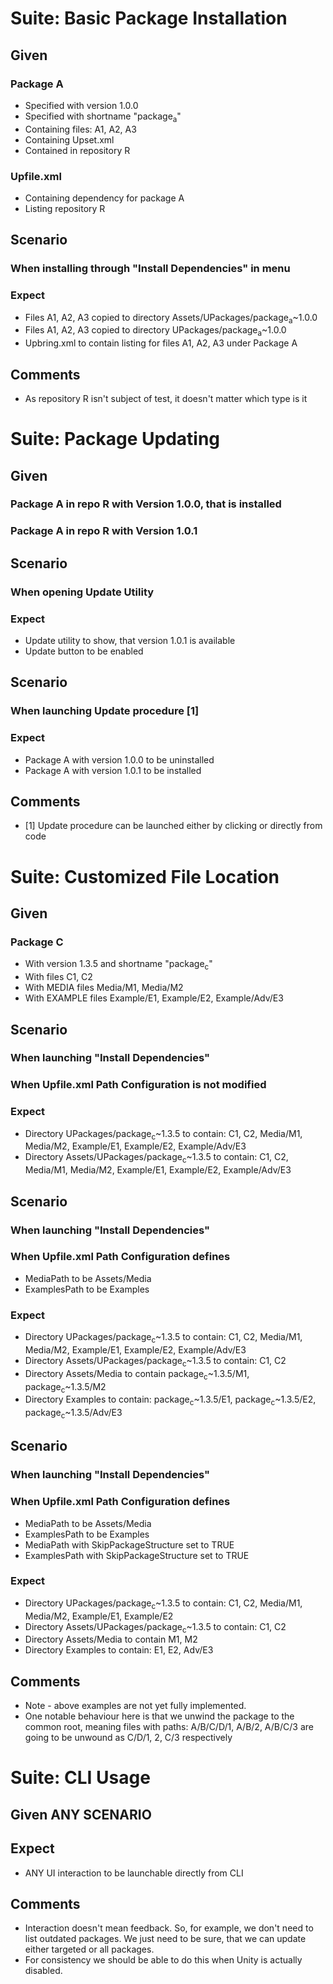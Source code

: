 * Suite: Basic Package Installation
** Given
*** Package A
    - Specified with version 1.0.0
    - Specified with shortname "package_a"
    - Containing files: A1, A2, A3
    - Containing Upset.xml
    - Contained in repository R
*** Upfile.xml
    - Containing dependency for package A
    - Listing repository R
** Scenario
*** When installing through "Install Dependencies" in menu
*** Expect
    - Files A1, A2, A3 copied to directory Assets/UPackages/package_a~1.0.0
    - Files A1, A2, A3 copied to directory UPackages/package_a~1.0.0
    - Upbring.xml to contain listing for files A1, A2, A3 under Package A
** Comments
   - As repository R isn't subject of test, it doesn't matter which type is it


* Suite: Package Updating
** Given
*** Package A in repo R with Version 1.0.0, that is installed
*** Package A in repo R with Version 1.0.1
** Scenario
*** When opening Update Utility
*** Expect
    - Update utility to show, that version 1.0.1 is available
    - Update button to be enabled
** Scenario
*** When launching Update procedure [1]
*** Expect
    - Package A with version 1.0.0 to be uninstalled
    - Package A with version 1.0.1 to be installed
** Comments
   - [1] Update procedure can be launched either by clicking or directly from code


* Suite: Customized File Location
** Given
*** Package C
    - With version 1.3.5 and shortname "package_c"
    - With files C1, C2
    - With MEDIA files Media/M1, Media/M2
    - With EXAMPLE files Example/E1, Example/E2, Example/Adv/E3
** Scenario
*** When launching "Install Dependencies"
*** When Upfile.xml Path Configuration is not modified
*** Expect
    - Directory UPackages/package_c~1.3.5 to contain: C1, C2,
      Media/M1, Media/M2, Example/E1, Example/E2, Example/Adv/E3
    - Directory Assets/UPackages/package_c~1.3.5 to contain: C1, C2,
      Media/M1, Media/M2, Example/E1, Example/E2, Example/Adv/E3
** Scenario
*** When launching "Install Dependencies"
*** When Upfile.xml Path Configuration defines
    - MediaPath to be Assets/Media
    - ExamplesPath to be Examples
*** Expect
    - Directory UPackages/package_c~1.3.5 to contain: C1, C2,
      Media/M1, Media/M2, Example/E1, Example/E2, Example/Adv/E3
    - Directory Assets/UPackages/package_c~1.3.5 to contain:
      C1, C2
    - Directory Assets/Media to contain
      package_c~1.3.5/M1, package_c~1.3.5/M2
    - Directory Examples to contain:
      package_c~1.3.5/E1, package_c~1.3.5/E2, package_c~1.3.5/Adv/E3
** Scenario
*** When launching "Install Dependencies"
*** When Upfile.xml Path Configuration defines
    - MediaPath to be Assets/Media
    - ExamplesPath to be Examples
    - MediaPath with SkipPackageStructure set to TRUE
    - ExamplesPath with SkipPackageStructure set to TRUE
*** Expect
    - Directory UPackages/package_c~1.3.5 to contain: C1, C2,
      Media/M1, Media/M2, Example/E1, Example/E2
    - Directory Assets/UPackages/package_c~1.3.5 to contain:
      C1, C2
    - Directory Assets/Media to contain
      M1, M2
    - Directory Examples to contain:
      E1, E2, Adv/E3

** Comments
   - Note - above examples are not yet fully implemented.
   - One notable behaviour here is that we unwind the package to the
     common root, meaning files with paths:
     A/B/C/D/1, A/B/2, A/B/C/3 are going to be unwound as
     C/D/1, 2, C/3 respectively

* Suite: CLI Usage
** Given ANY SCENARIO
** Expect
   - ANY UI interaction to be launchable directly from CLI
** Comments
   - Interaction doesn't mean feedback. So, for example, we don't need
     to list outdated packages. We just need to be sure, that we can
     update either targeted or all packages.
   - For consistency we should be able to do this when Unity is actually disabled.

